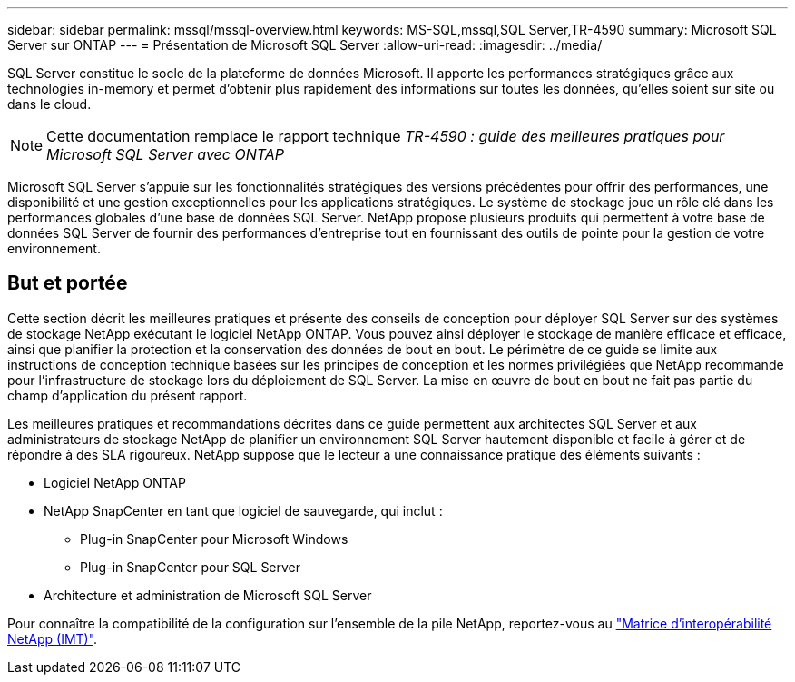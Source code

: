 ---
sidebar: sidebar 
permalink: mssql/mssql-overview.html 
keywords: MS-SQL,mssql,SQL Server,TR-4590 
summary: Microsoft SQL Server sur ONTAP 
---
= Présentation de Microsoft SQL Server
:allow-uri-read: 
:imagesdir: ../media/


[role="lead"]
SQL Server constitue le socle de la plateforme de données Microsoft. Il apporte les performances stratégiques grâce aux technologies in-memory et permet d'obtenir plus rapidement des informations sur toutes les données, qu'elles soient sur site ou dans le cloud.


NOTE: Cette documentation remplace le rapport technique _TR-4590 : guide des meilleures pratiques pour Microsoft SQL Server avec ONTAP_

Microsoft SQL Server s'appuie sur les fonctionnalités stratégiques des versions précédentes pour offrir des performances, une disponibilité et une gestion exceptionnelles pour les applications stratégiques. Le système de stockage joue un rôle clé dans les performances globales d'une base de données SQL Server. NetApp propose plusieurs produits qui permettent à votre base de données SQL Server de fournir des performances d'entreprise tout en fournissant des outils de pointe pour la gestion de votre environnement.



== But et portée

Cette section décrit les meilleures pratiques et présente des conseils de conception pour déployer SQL Server sur des systèmes de stockage NetApp exécutant le logiciel NetApp ONTAP. Vous pouvez ainsi déployer le stockage de manière efficace et efficace, ainsi que planifier la protection et la conservation des données de bout en bout. Le périmètre de ce guide se limite aux instructions de conception technique basées sur les principes de conception et les normes privilégiées que NetApp recommande pour l'infrastructure de stockage lors du déploiement de SQL Server. La mise en œuvre de bout en bout ne fait pas partie du champ d'application du présent rapport.

Les meilleures pratiques et recommandations décrites dans ce guide permettent aux architectes SQL Server et aux administrateurs de stockage NetApp de planifier un environnement SQL Server hautement disponible et facile à gérer et de répondre à des SLA rigoureux. NetApp suppose que le lecteur a une connaissance pratique des éléments suivants :

* Logiciel NetApp ONTAP
* NetApp SnapCenter en tant que logiciel de sauvegarde, qui inclut :
+
** Plug-in SnapCenter pour Microsoft Windows
** Plug-in SnapCenter pour SQL Server


* Architecture et administration de Microsoft SQL Server


Pour connaître la compatibilité de la configuration sur l'ensemble de la pile NetApp, reportez-vous au link:http://mysupport.netapp.com/NOW/products/interoperability/["Matrice d'interopérabilité NetApp (IMT)"^].
